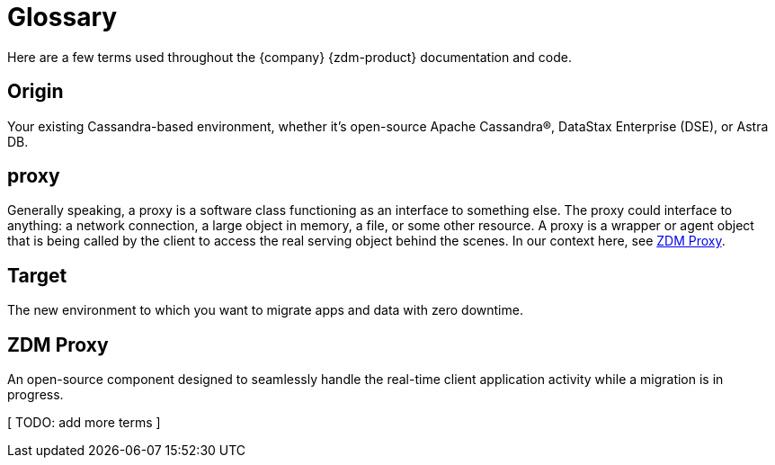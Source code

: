 = Glossary

Here are a few terms used throughout the {company} {zdm-product} documentation and code.

== Origin
Your existing Cassandra-based environment, whether it's open-source Apache Cassandra&reg;, DataStax Enterprise (DSE), or Astra DB.

== proxy
Generally speaking, a proxy is a software class functioning as an interface to something else. The proxy could interface to anything: a network connection, a large object in memory, a file, or some other resource. A proxy is a wrapper or agent object that is being called by the client to access the real serving object behind the scenes. In our context here, see xref:migration-glossary.adoc#_zdm_proxy[ZDM Proxy].

== Target
The new environment to which you want to migrate apps and data with zero downtime.

== ZDM Proxy
An open-source component designed to seamlessly handle the real-time client application activity while a migration is in progress.

[ TODO: add more terms ]